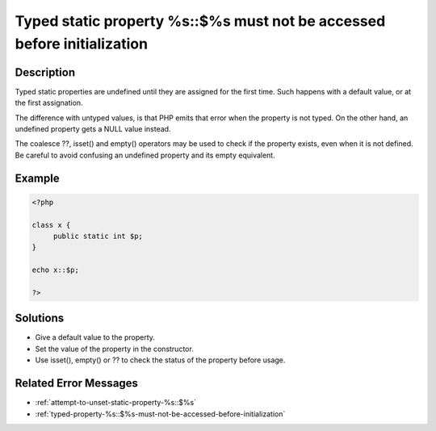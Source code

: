 .. _typed-static-property-%s::$%s-must-not-be-accessed-before-initialization:

Typed static property %s::$%s must not be accessed before initialization
------------------------------------------------------------------------
 
	.. meta::
		:description lang=en:
			Typed static property %s::$%s must not be accessed before initialization: Typed static properties are undefined until they are assigned for the first time.

Description
___________
 
Typed static properties are undefined until they are assigned for the first time. Such happens with a default value, or at the first assignation. 

The difference with untyped values, is that PHP emits that error when the property is not typed. On the other hand, an undefined property gets a NULL value instead. 

The coalesce ??, isset() and empty() operators may be used to check if the property exists, even when it is not defined. Be careful to avoid confusing an undefined property and its empty equivalent.


Example
_______

.. code-block:: php

   <?php
   
   class x {
   	public static int $p;
   }
   
   echo x::$p;
   
   ?>

Solutions
_________

+ Give a default value to the property.
+ Set the value of the property in the constructor.
+ Use isset(), empty() or ?? to check the status of the property before usage.

Related Error Messages
______________________

+ :ref:`attempt-to-unset-static-property-%s::$%s`
+ :ref:`typed-property-%s::$%s-must-not-be-accessed-before-initialization`
